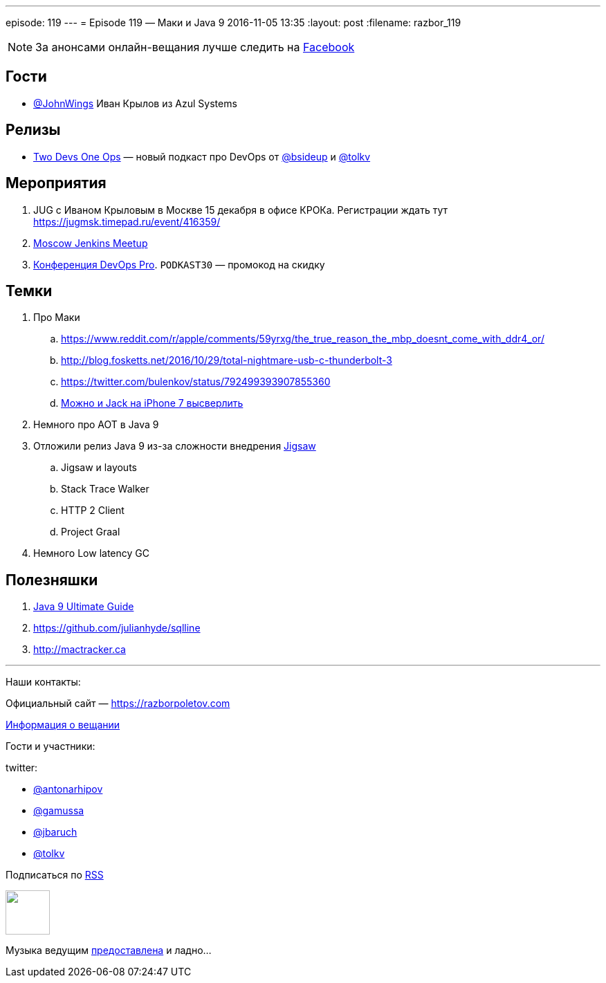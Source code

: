 ---
episode: 119
---
= Episode 119 — Маки и Java 9
2016-11-05 13:35
:layout: post
:filename: razbor_119

NOTE: За анонсами онлайн-вещания лучше следить на http://facebook.com/razborPoletovPodcast/[Facebook]

== Гости

* https://twitter.com/JohnWings[@JohnWings] Иван Крылов из Azul Systems

== Релизы

* https://www.2d1o.ru/[Two Devs One Ops] — новый подкаст про DevOps от https://twitter.com/bsideup[@bsideup] и https://twitter.com/tolkv[@tolkv]

== Мероприятия

. JUG с Иваном Крыловым в Москве 15 декабря в офисе КРОКа. Регистрации ждать тут https://jugmsk.timepad.ru/event/416359/
. https://www.meetup.com/Moscow-Jenkins-Meetup[Moscow Jenkins Meetup]
. http://devopspro.ru[Конференция DevOps Pro]. `PODKAST30` — промокод на скидку

== Темки

. Про Маки
.. https://www.reddit.com/r/apple/comments/59yrxg/the_true_reason_the_mbp_doesnt_come_with_ddr4_or/
.. http://blog.fosketts.net/2016/10/29/total-nightmare-usb-c-thunderbolt-3
.. https://twitter.com/bulenkov/status/792499393907855360
.. https://www.youtube.com/watch?v=5tqH-Un9SFU[Можно и Jack на iPhone 7 высверлить]
. Немного про AOT в Java 9
. Отложили релиз Java 9 из-за сложности внедрения http://openjdk.java.net/projects/jigsaw/[Jigsaw]
.. Jigsaw и layouts
.. Stack Trace Walker
.. HTTP 2 Client
.. Project Graal
. Немного Low latency GC

== Полезняшки

. https://www.sitepoint.com/ultimate-guide-to-java-9[Java 9 Ultimate Guide]
. https://github.com/julianhyde/sqlline
. http://mactracker.ca


'''

Наши контакты:

Официальный сайт — https://razborpoletov.com[https://razborpoletov.com]

https://razborpoletov.com/broadcast.html[Информация о вещании]

Гости и участники:

twitter:

  * https://twitter.com/antonarhipov[@antonarhipov]
  * https://twitter.com/gamussa[@gamussa]
  * https://twitter.com/jbaruch[@jbaruch]
  * https://twitter.com/tolkv[@tolkv]

++++
<!-- player goes here-->

<audio preload="none">
   <source src="http://traffic.libsyn.com/razborpoletov/razbor_119.mp3" type="audio/mp3" />
   Your browser does not support the audio tag.
</audio>
++++

Подписаться по http://feeds.feedburner.com/razbor-podcast[RSS]

++++
<!-- episode file link goes here-->
<a href="http://traffic.libsyn.com/razborpoletov/razbor_119.mp3" imageanchor="1" style="clear: left; margin-bottom: 1em; margin-left: auto; margin-right: 2em;"><img border="0" height="64" src="https://razborpoletov.com/images/mp3.png" width="64" /></a>
++++

Музыка ведущим http://www.audiobank.fm/single-music/27/111/More-And-Less/[предоставлена] и ладно...
